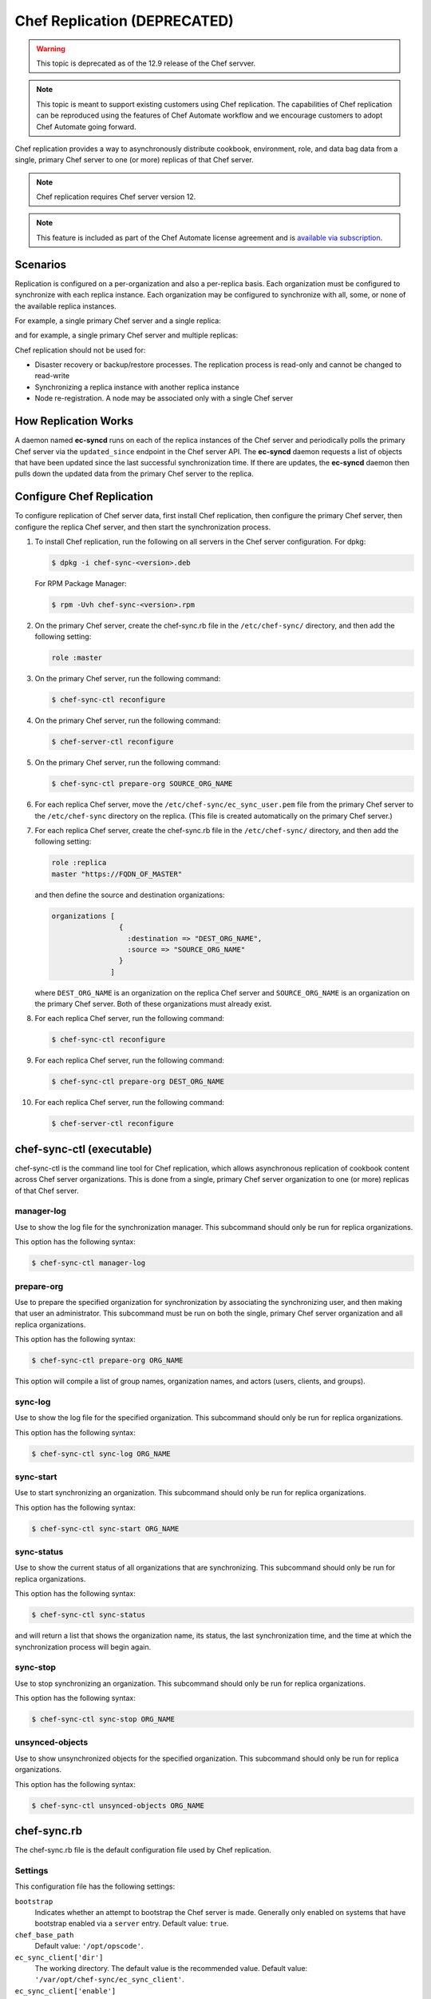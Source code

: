 

.. tag server_replication_8

=====================================================
Chef Replication (DEPRECATED)
=====================================================

.. warning:: This topic is deprecated as of the 12.9 release of the Chef servver.

.. note:: This topic is meant to support existing customers using Chef replication. The capabilities of Chef replication can be reproduced using the features of Chef Automate workflow and we encourage customers to adopt Chef Automate going forward.

.. tag server_replication_9

Chef replication provides a way to asynchronously distribute cookbook, environment, role, and data bag data from a single, primary Chef server to one (or more) replicas of that Chef server.

.. end_tag

.. note:: Chef replication requires Chef server version 12.

.. note:: .. tag chef_subscriptions

          This feature is included as part of the Chef Automate license agreement and is `available via subscription <https://www.chef.io/pricing/>`_.

          .. end_tag

Scenarios
=====================================================
.. tag server_replication_scenarios

Replication is configured on a per-organization and also a per-replica basis. Each organization must be configured to synchronize with each replica instance. Each organization may be configured to synchronize with all, some, or none of the available replica instances.

For example, a single primary Chef server and a single replica:

.. image:: ../../images/chef_server_replication.png

and for example, a single primary Chef server and multiple replicas:

.. image:: ../../images/chef_server_replication_many.png

Chef replication should not be used for:

* Disaster recovery or backup/restore processes. The replication process is read-only and cannot be changed to read-write
* Synchronizing a replica instance with another replica instance
* Node re-registration. A node may be associated only with a single Chef server

.. end_tag

How Replication Works
=====================================================
.. tag server_replication_how_it_works

A daemon named **ec-syncd** runs on each of the replica instances of the Chef server and periodically polls the primary Chef server via the ``updated_since`` endpoint in the Chef server API. The **ec-syncd** daemon requests a list of objects that have been updated since the last successful synchronization time. If there are updates, the **ec-syncd** daemon then pulls down the updated data from the primary Chef server to the replica.

.. image:: ../../images/chef_server_replication_sequence.png

.. end_tag

Configure Chef Replication
=====================================================
To configure replication of Chef server data, first install Chef replication, then configure the primary Chef server, then configure the replica Chef server, and then start the synchronization process.

#. To install Chef replication, run the following on all servers in the Chef server configuration. For dpkg:

   .. code-block:: bash

      $ dpkg -i chef-sync-<version>.deb

   For RPM Package Manager:

   .. code-block:: bash

      $ rpm -Uvh chef-sync-<version>.rpm

#. On the primary Chef server, create the chef-sync.rb file in the ``/etc/chef-sync/`` directory, and then add the following setting:

   .. code-block:: ruby

      role :master

#. On the primary Chef server, run the following command:

   .. code-block:: bash

      $ chef-sync-ctl reconfigure

#. On the primary Chef server, run the following command:

   .. code-block:: bash

      $ chef-server-ctl reconfigure

#. On the primary Chef server, run the following command:

   .. code-block:: bash

      $ chef-sync-ctl prepare-org SOURCE_ORG_NAME

#. For each replica Chef server, move the ``/etc/chef-sync/ec_sync_user.pem`` file from the primary Chef server to the ``/etc/chef-sync`` directory on the replica. (This file is created automatically on the primary Chef server.)

#. For each replica Chef server, create the chef-sync.rb file in the ``/etc/chef-sync/`` directory, and then add the following setting:

   .. code-block:: ruby

      role :replica
      master "https://FQDN_OF_MASTER"

   and then define the source and destination organizations:

   .. code-block:: ruby

      organizations [
                      {
                        :destination => "DEST_ORG_NAME",
                        :source => "SOURCE_ORG_NAME"
                      }
                    ]

   where ``DEST_ORG_NAME`` is an organization on the replica Chef server and ``SOURCE_ORG_NAME`` is an organization on the primary Chef server. Both of these organizations must already exist.

#. For each replica Chef server, run the following command:

   .. code-block:: bash

      $ chef-sync-ctl reconfigure

#. For each replica Chef server, run the following command:

   .. code-block:: bash

      $ chef-sync-ctl prepare-org DEST_ORG_NAME

#. For each replica Chef server, run the following command:

   .. code-block:: bash

      $ chef-server-ctl reconfigure

chef-sync-ctl (executable)
=====================================================
chef-sync-ctl is the command line tool for Chef replication, which allows asynchronous replication of cookbook content across Chef server organizations. This is done from a single, primary Chef server organization to one (or more) replicas of that Chef server.

manager-log
-----------------------------------------------------
Use to show the log file for the synchronization manager. This subcommand should only be run for replica organizations.

This option has the following syntax:

.. code-block:: bash

   $ chef-sync-ctl manager-log

prepare-org
-----------------------------------------------------
Use to prepare the specified organization for synchronization by associating the synchronizing user, and then making that user an administrator. This subcommand must be run on both the single, primary Chef server organization and all replica organizations.

This option has the following syntax:

.. code-block:: bash

   $ chef-sync-ctl prepare-org ORG_NAME

This option will compile a list of group names, organization names, and actors (users, clients, and groups).

sync-log
-----------------------------------------------------
Use to show the log file for the specified organization. This subcommand should only be run for replica organizations.

This option has the following syntax:

.. code-block:: bash

   $ chef-sync-ctl sync-log ORG_NAME

sync-start
-----------------------------------------------------
Use to start synchronizing an organization. This subcommand should only be run for replica organizations.

This option has the following syntax:

.. code-block:: bash

   $ chef-sync-ctl sync-start ORG_NAME

sync-status
-----------------------------------------------------
Use to show the current status of all organizations that are synchronizing. This subcommand should only be run for replica organizations.

This option has the following syntax:

.. code-block:: bash

   $ chef-sync-ctl sync-status

and will return a list that shows the organization name, its status, the last synchronization time, and the time at which the synchronization process will begin again.

sync-stop
-----------------------------------------------------
Use to stop synchronizing an organization. This subcommand should only be run for replica organizations.

This option has the following syntax:

.. code-block:: bash

   $ chef-sync-ctl sync-stop ORG_NAME

unsynced-objects
-----------------------------------------------------
Use to show unsynchronized objects for the specified organization. This subcommand should only be run for replica organizations.

This option has the following syntax:

.. code-block:: bash

   $ chef-sync-ctl unsynced-objects ORG_NAME

chef-sync.rb
=====================================================
The chef-sync.rb file is the default configuration file used by Chef replication.

Settings
-----------------------------------------------------
This configuration file has the following settings:

``bootstrap``
   Indicates whether an attempt to bootstrap the Chef server is made. Generally only enabled on systems that have bootstrap enabled via a ``server`` entry. Default value: ``true``.

``chef_base_path``
   Default value: ``'/opt/opscode'``.

``ec_sync_client['dir']``
   The working directory. The default value is the recommended value. Default value: ``'/var/opt/chef-sync/ec_sync_client'``.

``ec_sync_client['enable']``
   Enable a service. Default value: ``true``.

``ec_sync_client['ha']``
   Run the Chef server in a high availability topology. Default value: ``false``.

``ec_sync_client['log_directory']``
   The directory in which log data is stored. The default value is the recommended value. Default value: ``'/var/log/opscode/chef-sync/client'``.

``ec_sync_client['log_rotation']``
   The log rotation policy for this service. Log files are rotated when they exceed ``file_maxbytes``. The maximum number of log files in the rotation is defined by ``num_to_keep``. Default value: ``{ 'file_maxbytes' => 104857600, 'num_to_keep' => 10 }``

``ec_sync_client['master']``
   Default value: ``'https://127.0.0.1'``.

``ec_sync_client['organizations']``
   Default value: ``[]``.

``ec_sync_client['replica']``
   Default value: ``'https://127.0.0.1'``.

``ec_sync_client['socket_path']``
   Default value: ``'/var/opt/chef-sync/ec_sync_client/ec_sync.sock'``.

``ec_sync_client['sync_key']``
   Default value: ``'/etc/chef-sync/ec_sync_user.pem'``.

``ec_sync_client['sync_user']``
   Default value: ``'ec_sync_user'``.

``ec_sync_server['auth_skew']``
   Default value: ``'900'``.

``ec_sync_server['db_pool_size']``
   The number of open connections to PostgreSQL that are maintained by the service. Default value: ``10``.

``ec_sync_server['dir']``
   The working directory. The default value is the recommended value. Default value: ``'/var/opt/chef-sync/ec_sync_server'``.

``ec_sync_server['enable']``
   Enable a service. Default value: ``true``.

``ec_sync_server['ha']``
   Run the Chef server in a high availability topology. Default value: ``false``.

``ec_sync_server['listen']``
   The IP address on which the service is to listen. Default value: ``'127.0.0.1'``.

``ec_sync_server['log_directory']``
   The directory in which log data is stored. The default value is the recommended value. Default value: ``'/var/log/opscode/chef-sync/server'``.

``ec_sync_server['log_rotation']``
   The log rotation policy for this service. Log files are rotated when they exceed ``file_maxbytes``. The maximum number of log files in the rotation is defined by ``num_to_keep``. Default value: ``{ 'file_maxbytes' => 104857600, 'num_to_keep' => 10 }``

``ec_sync_server['port']``
   The port on which the service is to listen. Default value: ``9996``.

``ec_sync_server['vip']``
   The virtual IP address. Default value: ``'127.0.0.1'``.

``install_path'``
   Default value: ``'/opt/chef-sync'``.

``master``
   Use to specify the root URL for the master Chef server.

``name``
   Default value: ``'sync'``.

``organization``
   An array that specifies the source and destination organization pairs for synchronization.

``replica``
   Use to specify the root URL for the replica Chef server.

``role``
   Use to specify if ``chef-sync`` is installed as a master Chef server, a replica Chef server, or both. Possible values: ``:master``, ``:master_and_replica``, ``:replica``. Default value: ``:replica``.

``user['home']``
   The home directory for the user under which Chef server services run. Default value: ``'/opt/opscode/embedded'``.

``user['shell']``
   The shell for the user under which Chef server services run. Default value: ``'/bin/sh'``.

``user['username']``
   The user name under which Chef server services run. Default value: ``opscode``.

Chef server API Endpoint
=====================================================
The following Chef server API endpoint supports Chef replication.

/updated_since
-----------------------------------------------------
.. tag api_chef_server_endpoint_org_name_updated_since

The ``/updated_since`` endpoint ensures that replica instances of the Chef server are able to synchronize with the primary Chef server. The ``/organizations/NAME/updated_since`` endpoint has the following methods: ``GET``.

.. end_tag

GET
+++++++++++++++++++++++++++++++++++++++++++++++++++++
.. tag api_chef_server_endpoint_org_name_updated_since_get

The ``GET`` method is used to return the details of an organization as JSON.

**Request**

.. code-block:: none

   GET /organizations/NAME/objects_since?seq=NUM

where ``NUM`` is the largest integer previously returned as an identifier.

**Response**

The response will return an array of paths for objects that have been created, updated, or deleted since ``NUM``, similar to:

.. code-block:: javascript

   [
     {
       "action": "create",
       "id": 1,
       "path": "/roles/foo"
     },
     {
       "action": "create",
       "id": 2,
       "path": "/roles/foo2"
     },
     {
       "action": "create",
       "id": 3,
       "path": "/roles/foo3"
     },
     {
       "action": "update",
       "id": 4,
       "path": "/roles/foo3"
     }
   ]

**Response Codes**

.. list-table::
   :widths: 200 300
   :header-rows: 1

   * - Response Code
     - Description
   * - ``200``
     - OK. The request was successful.
   * - ``401``
     - Unauthorized. The user or client who made the request could not be authenticated. Verify the user/client name, and that the correct key was used to sign the request.
   * - ``403``
     - Forbidden. The user who made the request is not authorized to perform the action.
   * - ``404``
     - Not found. The requested object does not exist.

.. end_tag

.. end_tag

